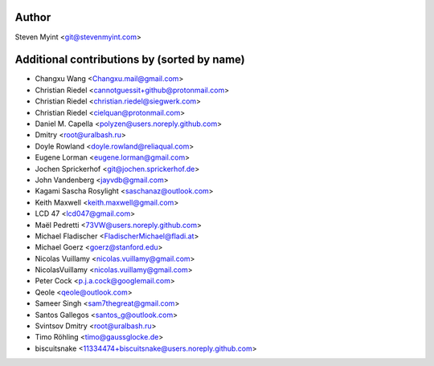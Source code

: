 .. This file is automatically generated/updated by a github actions workflow.
.. Every manual change will be overwritten on push to main.
.. You can find it here: ``.github/workflows/update-authors.yaml``
.. For more information see `https://github.com/rstcheck/rstcheck/graphs/contributors`

Author
------
Steven Myint <git@stevenmyint.com>

Additional contributions by (sorted by name)
--------------------------------------------
- Changxu Wang <Changxu.mail@gmail.com>
- Christian Riedel <cannotguessit+github@protonmail.com>
- Christian Riedel <christian.riedel@siegwerk.com>
- Christian Riedel <cielquan@protonmail.com>
- Daniel M. Capella <polyzen@users.noreply.github.com>
- Dmitry <root@uralbash.ru>
- Doyle Rowland <doyle.rowland@reliaqual.com>
- Eugene Lorman <eugene.lorman@gmail.com>
- Jochen Sprickerhof <git@jochen.sprickerhof.de>
- John Vandenberg <jayvdb@gmail.com>
- Kagami Sascha Rosylight <saschanaz@outlook.com>
- Keith Maxwell <keith.maxwell@gmail.com>
- LCD 47 <lcd047@gmail.com>
- Maël Pedretti <73VW@users.noreply.github.com>
- Michael Fladischer <FladischerMichael@fladi.at>
- Michael Goerz <goerz@stanford.edu>
- Nicolas Vuillamy <nicolas.vuillamy@gmail.com>
- NicolasVuillamy <nicolas.vuillamy@gmail.com>
- Peter Cock <p.j.a.cock@googlemail.com>
- Qeole <qeole@outlook.com>
- Sameer Singh <sam7thegreat@gmail.com>
- Santos Gallegos <santos_g@outlook.com>
- Svintsov Dmitry <root@uralbash.ru>
- Timo Röhling <timo@gaussglocke.de>
- biscuitsnake <11334474+biscuitsnake@users.noreply.github.com>
